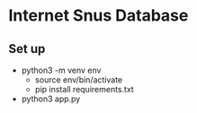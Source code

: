* Internet Snus Database

** Set up
- python3 -m venv env
    - source env/bin/activate
    - pip install requirements.txt
- python3 app.py